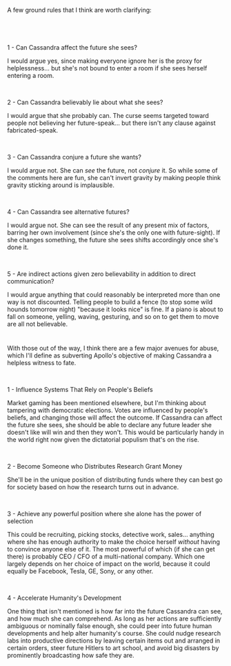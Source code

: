 :PROPERTIES:
:Author: Remixer96
:Score: 2
:DateUnix: 1562693165.0
:DateShort: 2019-Jul-09
:END:

A few ground rules that I think are worth clarifying:

​

* 
  :PROPERTIES:
  :CUSTOM_ID: section
  :END:
1 - Can Cassandra affect the future she sees?

I would argue yes, since making everyone ignore her is the proxy for helplessness... but she's not bound to enter a room if she sees herself entering a room.

​

2 - Can Cassandra believably lie about what she sees?

I would argue that she probably can. The curse seems targeted toward people not believing her future-speak... but there isn't any clause against fabricated-speak.

​

3 - Can Cassandra conjure a future she wants?

I would argue not. She can /see/ the future, not /conjure/ it. So while some of the comments here are fun, she can't invert gravity by making people think gravity sticking around is implausible.

​

4 - Can Cassandra see alternative futures?

I would argue not. She can see the result of any present mix of factors, barring her own involvement (since she's the only one with future-sight). If she changes something, the future she sees shifts accordingly once she's done it.

​

5 - Are indirect actions given zero believability in addition to direct communication?

I would argue anything that could reasonably be interpreted more than one way is not discounted. Telling people to build a fence (to stop some wild hounds tomorrow night) "because it looks nice" is fine. If a piano is about to fall on someone, yelling, waving, gesturing, and so on to get them to move are all not believable.

* 
  :PROPERTIES:
  :CUSTOM_ID: section-1
  :END:
With those out of the way, I think there are a few major avenues for abuse, which I'll define as subverting Apollo's objective of making Cassandra a helpless witness to fate.

​

1 - Influence Systems That Rely on People's Beliefs

Market gaming has been mentioned elsewhere, but I'm thinking about tampering with democratic elections. Votes are influenced by people's beliefs, and changing those will affect the outcome. If Cassandra can affect the future she sees, she should be able to declare any future leader she doesn't like will win and then they won't. This would be particularly handy in the world right now given the dictatorial populism that's on the rise.

​

2 - Become Someone who Distributes Research Grant Money

She'll be in the unique position of distributing funds where they can best go for society based on how the research turns out in advance.

​

3 - Achieve any powerful position where she alone has the power of selection

This could be recruiting, picking stocks, detective work, sales... anything where she has enough authority to make the choice herself /without/ having to convince anyone else of it. The most powerful of which (if she can get there) is probably CEO / CFO of a multi-national company. Which one largely depends on her choice of impact on the world, because it could equally be Facebook, Tesla, GE, Sony, or any other.

​

4 - Accelerate Humanity's Development

One thing that isn't mentioned is how far into the future Cassandra can see, and how much she can comprehend. As long as her actions are sufficiently ambiguous or nominally false enough, she could peer into future human developments and help alter humanity's course. She could nudge research labs into productive directions by leaving certain items out and arranged in certain orders, steer future Hitlers to art school, and avoid big disasters by prominently broadcasting how safe they are.
